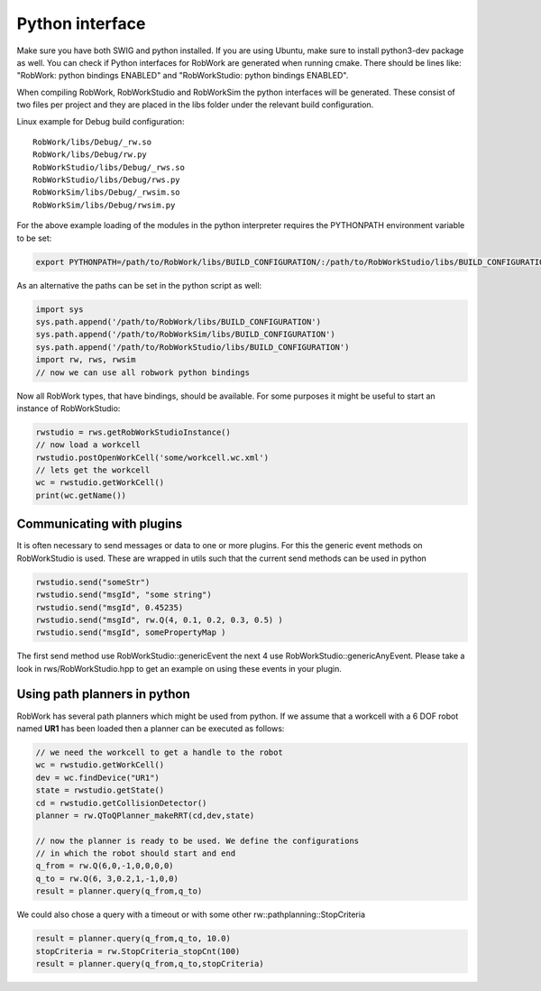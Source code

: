 .. _interfaces_python:

Python interface
================

Make sure you have both SWIG and python installed. If you are using Ubuntu, make sure to install python3-dev package as well.
You can check if Python interfaces for RobWork are generated when running cmake. There should be lines like: "RobWork: python bindings ENABLED" and
"RobWorkStudio: python bindings ENABLED".

When compiling RobWork, RobWorkStudio and RobWorkSim the python interfaces will be
generated. These consist of two files per project and they are placed in the
libs folder under the relevant build configuration.

Linux example for Debug build configuration::

   RobWork/libs/Debug/_rw.so 
   RobWork/libs/Debug/rw.py 
   RobWorkStudio/libs/Debug/_rws.so 
   RobWorkStudio/libs/Debug/rws.py 
   RobWorkSim/libs/Debug/_rwsim.so 
   RobWorkSim/libs/Debug/rwsim.py 


For the above example loading of the modules in the python interpreter requires the PYTHONPATH environment variable to be set:

.. code-block:: bash

   export PYTHONPATH=/path/to/RobWork/libs/BUILD_CONFIGURATION/:/path/to/RobWorkStudio/libs/BUILD_CONFIGURATION/:/path/to/RobWorkSim/libs/BUILD_CONFIGURATION/:$PYTHONPATH

As an alternative the paths can be set in the python script as well:

.. code-block:: py

   import sys
   sys.path.append('/path/to/RobWork/libs/BUILD_CONFIGURATION')
   sys.path.append('/path/to/RobWorkSim/libs/BUILD_CONFIGURATION')
   sys.path.append('/path/to/RobWorkStudio/libs/BUILD_CONFIGURATION')
   import rw, rws, rwsim
   // now we can use all robwork python bindings

Now all RobWork types, that have bindings, should be available. For some purposes it might
be useful to start an instance of RobWorkStudio:

.. code-block:: py

   rwstudio = rws.getRobWorkStudioInstance()
   // now load a workcell
   rwstudio.postOpenWorkCell('some/workcell.wc.xml')
   // lets get the workcell
   wc = rwstudio.getWorkCell()
   print(wc.getName())

Communicating with plugins
--------------------------

It is often necessary to send messages or data to one or more plugins. For this the
generic event methods on RobWorkStudio is used. These are wrapped in utils such that
the current send methods can be used in python

.. code-block:: py

   rwstudio.send("someStr")
   rwstudio.send("msgId", "some string")
   rwstudio.send("msgId", 0.45235)
   rwstudio.send("msgId", rw.Q(4, 0.1, 0.2, 0.3, 0.5) )
   rwstudio.send("msgId", somePropertyMap )

The first send method use RobWorkStudio::genericEvent the next 4 use RobWorkStudio::genericAnyEvent.
Please take a look in rws/RobWorkStudio.hpp to get an example on using these events in your plugin.

Using path planners in python
-----------------------------

RobWork has several path planners which might be used from python. If we assume that a workcell with a
6 DOF robot named **UR1** has been loaded then a planner can be executed as follows:

.. code-block:: py

   // we need the workcell to get a handle to the robot
   wc = rwstudio.getWorkCell()
   dev = wc.findDevice("UR1")
   state = rwstudio.getState()
   cd = rwstudio.getCollisionDetector()
   planner = rw.QToQPlanner_makeRRT(cd,dev,state)

   // now the planner is ready to be used. We define the configurations
   // in which the robot should start and end
   q_from = rw.Q(6,0,-1,0,0,0,0)
   q_to = rw.Q(6, 3,0.2,1,-1,0,0)
   result = planner.query(q_from,q_to)

We could also chose a query with a timeout or with some other rw::pathplanning::StopCriteria

.. code-block:: py

   result = planner.query(q_from,q_to, 10.0) 
   stopCriteria = rw.StopCriteria_stopCnt(100)
   result = planner.query(q_from,q_to,stopCriteria)